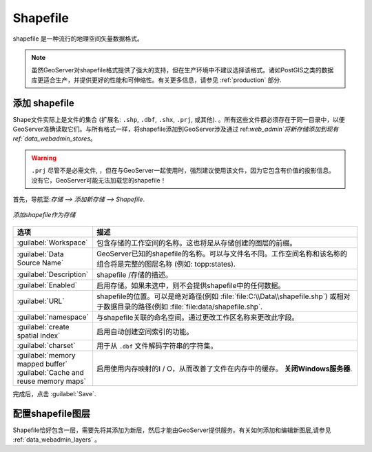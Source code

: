 .. _data_shapefile:

Shapefile
=========

shapefile 是一种流行的地理空间矢量数据格式。

.. note:: 虽然GeoServer对shapefile格式提供了强大的支持，但在生产环境中不建议选择该格式。诸如PostGIS之类的数据库更适合生产，并提供更好的性能和可伸缩性。有关更多信息，请参见 :ref:`production` 部分.

添加 shapefile
------------------

Shape文件实际上是文件的集合 (扩展名: ``.shp``, ``.dbf``, ``.shx``, ``.prj``, 或其他).  。所有这些文件都必须存在于同一目录中，以便GeoServer准确读取它们。与所有格式一样，将shapefile添加到GeoServer涉及通过 ref:`web_admin`将新存储添加到现有 ref:`data_webadmin_stores`。

.. warning::  ``.prj`` 尽管不是必需文件, ，但在与GeoServer一起使用时，强烈建议使用该文件，因为它包含有价值的投影信息。没有它，GeoServer可能无法加载您的shapefile！

首先，导航至:`存储 --> 添加新存储 --> Shapefile`.

.. figure:: images/shapefile.png
   :align: center

   *添加shapefile作为存储*

.. list-table::
   :widths: 20 80

   * - **选项**
     - **描述**
   * - :guilabel:`Workspace`
     - 包含存储的工作空间的名称。这也将是从存储创建的图层的前缀。
   * - :guilabel:`Data Source Name`
     - GeoServer已知的shapefile的名称。可以与文件名不同。工作空间名称和该名称的组合将是完整的图层名称 (例如: topp:states).
   * - :guilabel:`Description`
     - shapefile /存储的描述。 
   * - :guilabel:`Enabled`
     - 启用存储。如果未选中，则不会提供shapefile中的任何数据。
   * - :guilabel:`URL`
     - shapefile的位置。可以是绝对路径(例如 :file:`file:C:\\Data\\shapefile.shp`) 或相对于数据目录的路径(例如 :file:`file:data/shapefile.shp`.
   * - :guilabel:`namespace`
     - 与shapefile关联的命名空间。通过更改工作区名称来更改此字段。
   * - :guilabel:`create spatial index`
     - 启用自动创建空间索引的功能。
   * - :guilabel:`charset`
     - 用于从 ``.dbf`` 文件解码字符串的字符集。
   * - :guilabel:`memory mapped buffer`
       :guilabel:`Cache and reuse memory maps`
     - 启用使用内存映射的I / O，从而改善了文件在内存中的缓存。 **关闭Windows服务器**.

完成后，点击 :guilabel:`Save`.

配置shapefile图层
-----------------------------

Shapefile恰好包含一层，需要先将其添加为新层，然后才能由GeoServer提供服务。有关如何添加和编辑新图层,请参见 :ref:`data_webadmin_layers` 。
